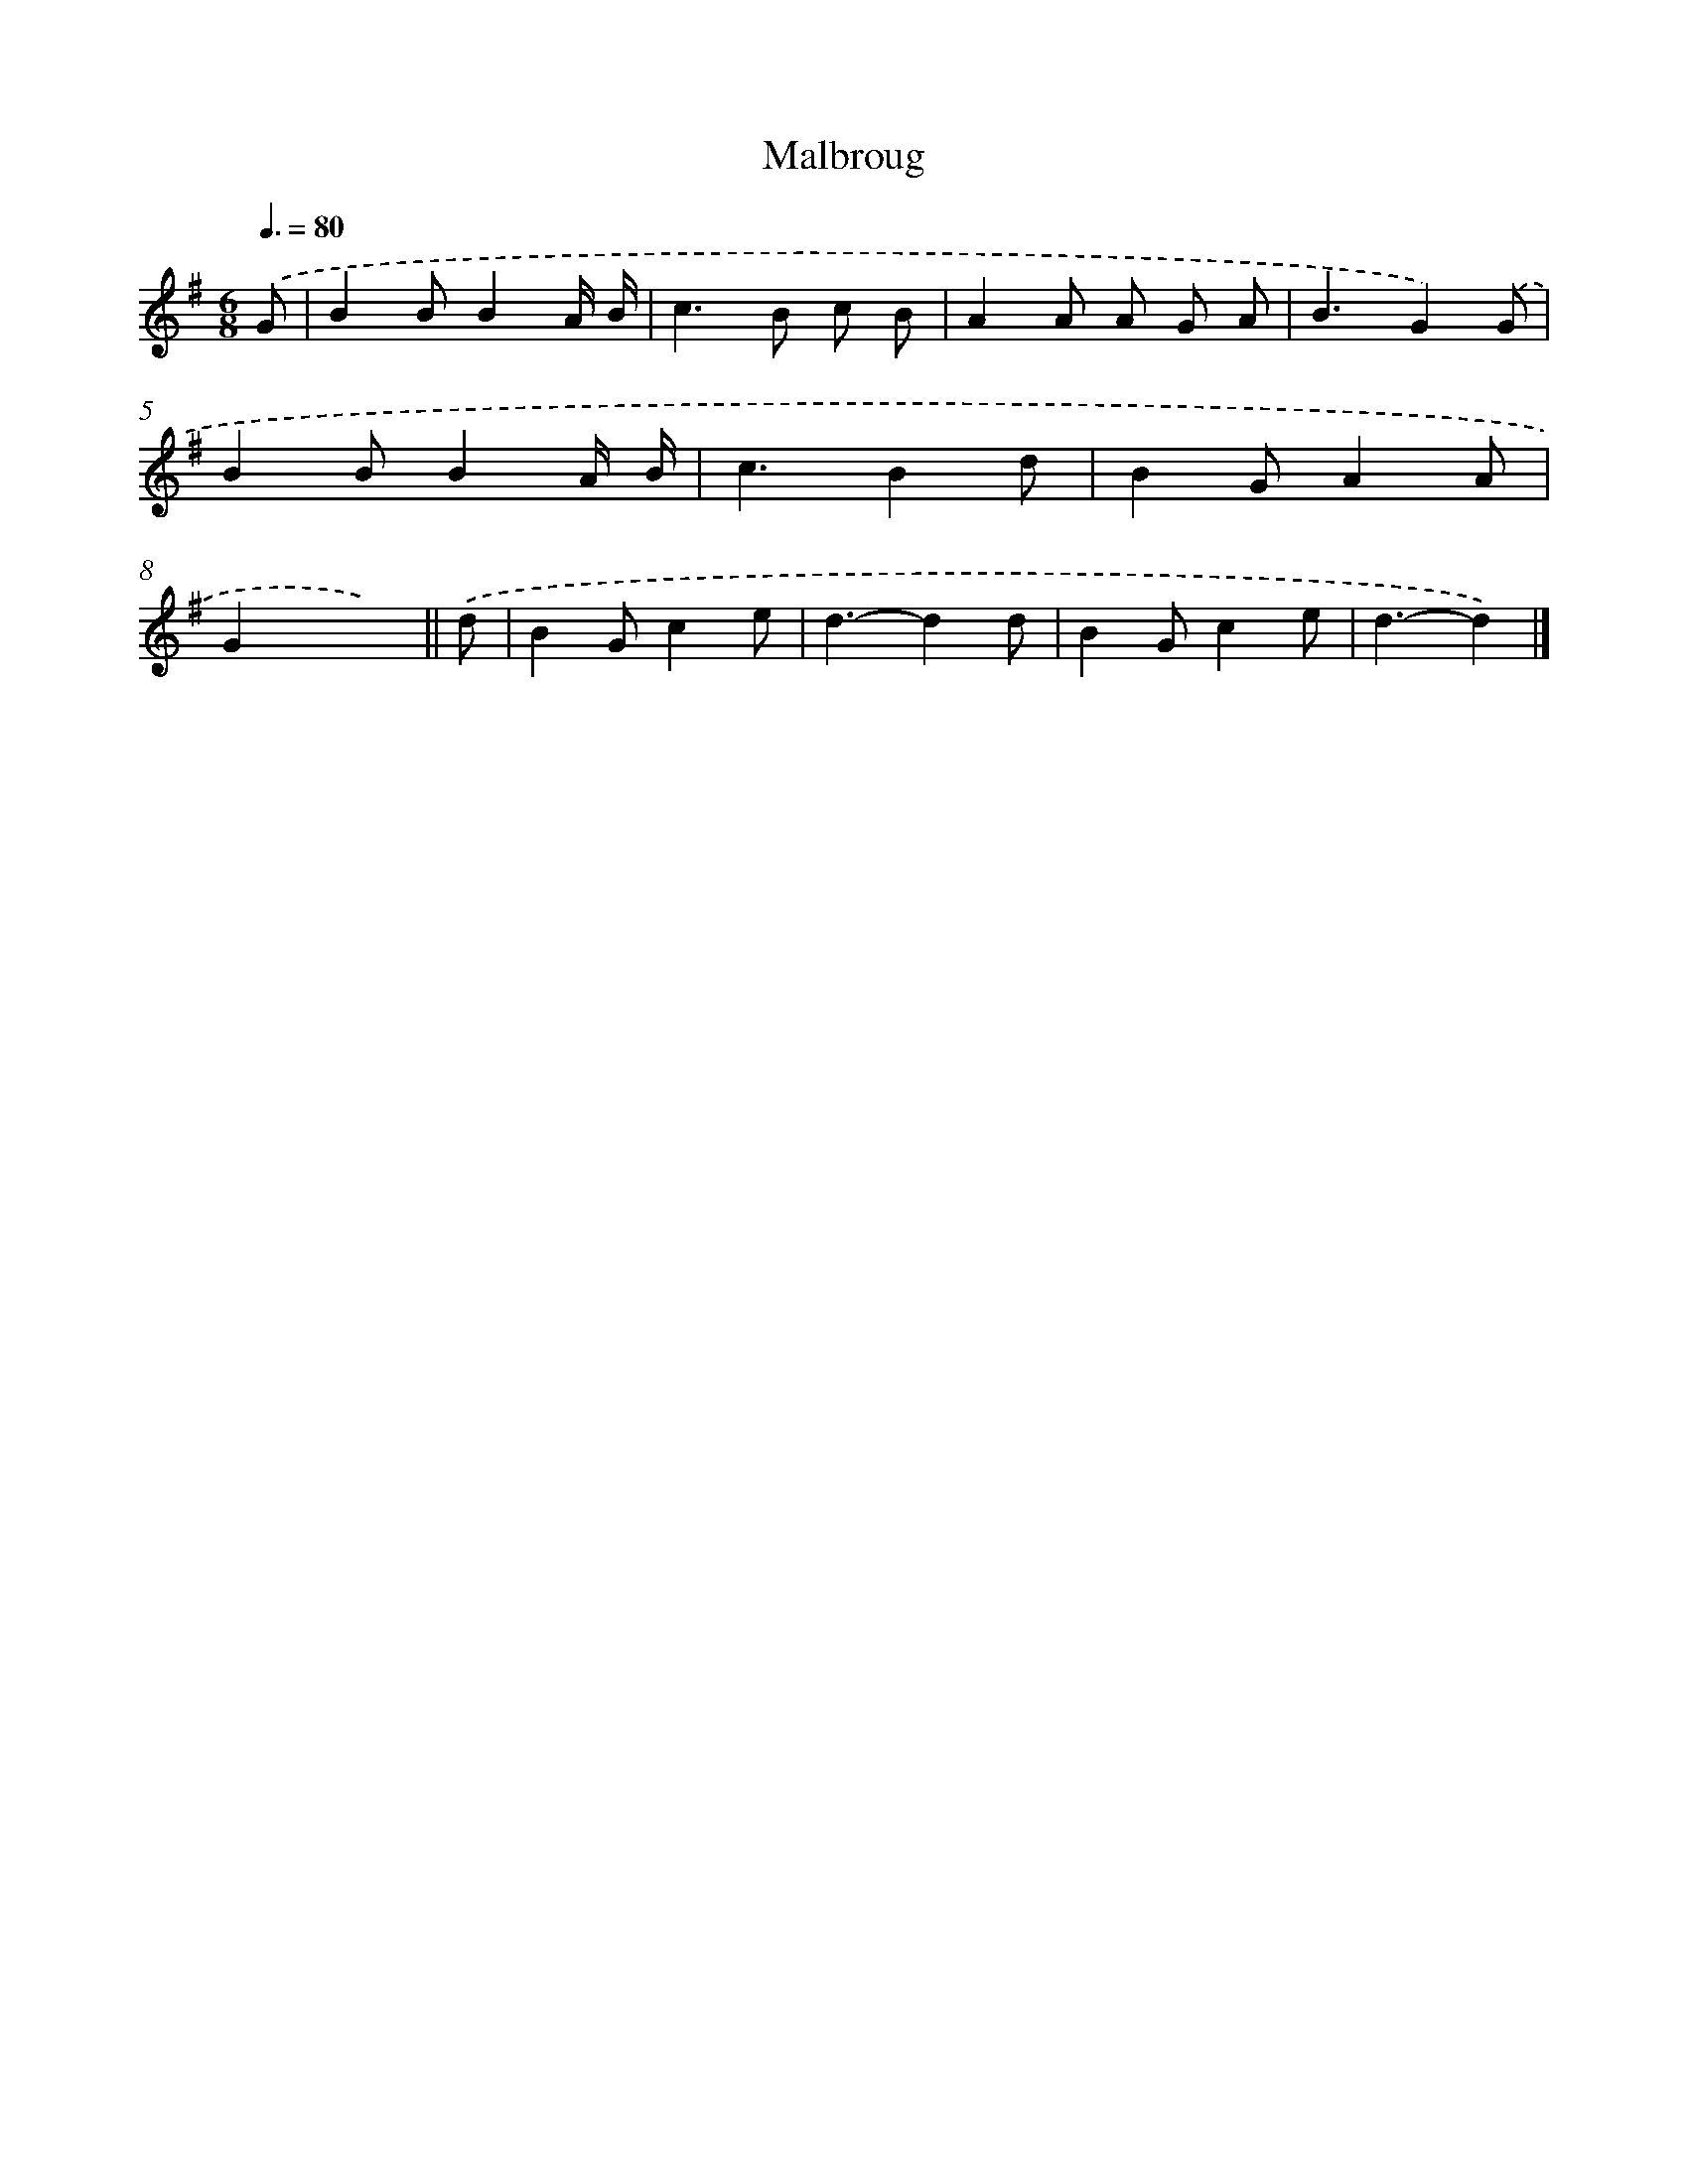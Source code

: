 X: 14667
T: Malbroug
%%abc-version 2.0
%%abcx-abcm2ps-target-version 5.9.1 (29 Sep 2008)
%%abc-creator hum2abc beta
%%abcx-conversion-date 2018/11/01 14:37:46
%%humdrum-veritas 3502356679
%%humdrum-veritas-data 223948717
%%continueall 1
%%barnumbers 0
L: 1/8
M: 6/8
Q: 3/8=80
K: G clef=treble
.('G [I:setbarnb 1]|
B2BB2A/ B/ |
c2>B2 c B |
A2A A G A |
B3G2).('G |
B2BB2A/ B/ |
c3B2d |
B2GA2A |
G2xx2) ||
.('d [I:setbarnb 9]|
B2Gc2e |
d3-d2d |
B2Gc2e |
d3-d2) |]
